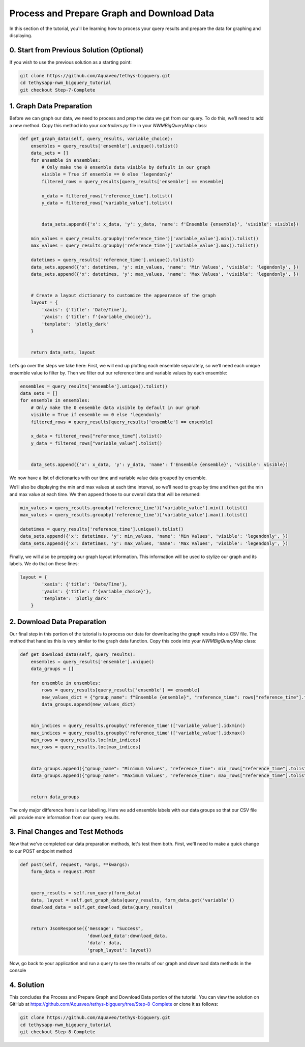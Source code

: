 Process and Prepare Graph and Download Data
===========================================
In this section of the tutorial, you'll be learning how to process your query results and prepare the data for graphing and displaying.

0. Start from Previous Solution (Optional)
-----------
If you wish to use the previous solution as a starting point:

.. code-block:: bash
    
    git clone https://github.com/Aquaveo/tethys-bigquery.git
    cd tethysapp-nwm_bigquery_tutorial
    git checkout Step-7-Complete

1. Graph Data Preparation
-------------------------
Before we can graph our data, we need to process and prep the data we get from our query. To do this, 
we’ll need to add a new method. Copy this method into your `controllers.py` file in your `NWMBigQueryMap` class:

.. code-block:: python

    def get_graph_data(self, query_results, variable_choice):
        ensembles = query_results['ensemble'].unique().tolist()
        data_sets = []
        for ensemble in ensembles:
            # Only make the 0 ensemble data visible by default in our graph
            visible = True if ensemble == 0 else 'legendonly'
            filtered_rows = query_results[query_results['ensemble'] == ensemble]
           
            x_data = filtered_rows["reference_time"].tolist()
            y_data = filtered_rows["variable_value"].tolist()


            data_sets.append({'x': x_data, 'y': y_data, 'name': f'Ensemble {ensemble}', 'visible': visible})
           
        min_values = query_results.groupby('reference_time')['variable_value'].min().tolist()
        max_values = query_results.groupby('reference_time')['variable_value'].max().tolist()
       
        datetimes = query_results['reference_time'].unique().tolist()
        data_sets.append({'x': datetimes, 'y': min_values, 'name': 'Min Values', 'visible': 'legendonly', })
        data_sets.append({'x': datetimes, 'y': max_values, 'name': 'Max Values', 'visible': 'legendonly', })


        # Create a layout dictionary to customize the appearance of the graph
        layout = {
            'xaxis': {'title': 'Date/Time'},
            'yaxis': {'title': f'{variable_choice}'},
            'template': 'plotly_dark'
        }


        return data_sets, layout

Let’s go over the steps we take here:
First, we will end up plotting each ensemble separately, so we’ll need each unique ensemble value to filter by. 
Then we filter out our reference time and variable values by each ensemble:

.. code-block:: python

    ensembles = query_results['ensemble'].unique().tolist()
    data_sets = []
    for ensemble in ensembles:
        # Only make the 0 ensemble data visible by default in our graph
        visible = True if ensemble == 0 else 'legendonly'
        filtered_rows = query_results[query_results['ensemble'] == ensemble]
        
        x_data = filtered_rows["reference_time"].tolist()
        y_data = filtered_rows["variable_value"].tolist()


        data_sets.append({'x': x_data, 'y': y_data, 'name': f'Ensemble {ensemble}', 'visible': visible})

We now have a list of dictionaries with our time and variable value data grouped by ensemble.

We’ll also be displaying the min and max values at each time interval, so we’ll need to group by time and then get the 
min and max value at each time. We then append those to our overall data that will be returned:

.. code-block:: python

    min_values = query_results.groupby('reference_time')['variable_value'].min().tolist()
    max_values = query_results.groupby('reference_time')['variable_value'].max().tolist()
    
    datetimes = query_results['reference_time'].unique().tolist()
    data_sets.append({'x': datetimes, 'y': min_values, 'name': 'Min Values', 'visible': 'legendonly', })
    data_sets.append({'x': datetimes, 'y': max_values, 'name': 'Max Values', 'visible': 'legendonly', })

Finally, we will also be prepping our graph layout information. This information will be used to stylize our graph and its 
labels. We do that on these lines:

.. code-block:: python
    
    layout = {
            'xaxis': {'title': 'Date/Time'},
            'yaxis': {'title': f'{variable_choice}'},
            'template': 'plotly_dark'
        }

2. Download Data Preparation
----------------------------
Our final step in this portion of the tutorial is to process our data for downloading the graph results into a CSV file. 
The method that handles this is very similar to the graph data function. Copy this code into your `NWMBigQueryMap` class:

.. code-block:: python

    def get_download_data(self, query_results):
        ensembles = query_results['ensemble'].unique()
        data_groups = []
       
        for ensemble in ensembles:
            rows = query_results[query_results['ensemble'] == ensemble]
            new_values_dict = {"group_name": f"Ensemble {ensemble}", "reference_time": rows["reference_time"].tolist(), "variable_values": rows["variable_value"].tolist(), "ensemble": rows["ensemble"].tolist()}
            data_groups.append(new_values_dict)


        min_indices = query_results.groupby('reference_time')['variable_value'].idxmin()
        max_indices = query_results.groupby('reference_time')['variable_value'].idxmax()
        min_rows = query_results.loc[min_indices]
        max_rows = query_results.loc[max_indices]


        data_groups.append({"group_name": "Minimum Values", "reference_time": min_rows["reference_time"].tolist(), "variable_values": min_rows["variable_value"].tolist(), "ensemble": min_rows["ensemble"].tolist()})
        data_groups.append({"group_name": "Maximum Values", "reference_time": max_rows["reference_time"].tolist(), "variable_values": max_rows["variable_value"].tolist(), "ensemble": max_rows["ensemble"].tolist()})


        return data_groups

The only major difference here is our labelling. Here we add ensemble labels with our data groups so that our CSV file will provide 
more information from our query results.

3. Final Changes and Test Methods
---------------------------------
Now that we've completed our data preparation methods, let's test them both.
First, we'll need to make a quick change to our POST endpoint method

.. code-block:: python

    def post(self, request, *args, **kwargs):
        form_data = request.POST


        query_results = self.run_query(form_data)
        data, layout = self.get_graph_data(query_results, form_data.get('variable'))
        download_data = self.get_download_data(query_results)


        return JsonResponse({'message': "Success",
                             'download_data':download_data,
                             'data': data,
                             'graph_layout': layout})

Now, go back to your application and run a query to see the results of our graph and download data methods in the console
    
4. Solution
-----------
This concludes the Process and Prepare Graph and Download Data portion of the tutorial. You can view the solution on GitHub at https://github.com/Aquaveo/tethys-bigquery/tree/Step-8-Complete or clone it as follows:

.. code-block:: bash

    git clone https://github.com/Aquaveo/tethys-bigquery.git
    cd tethysapp-nwm_bigquery_tutorial
    git checkout Step-8-Complete 





